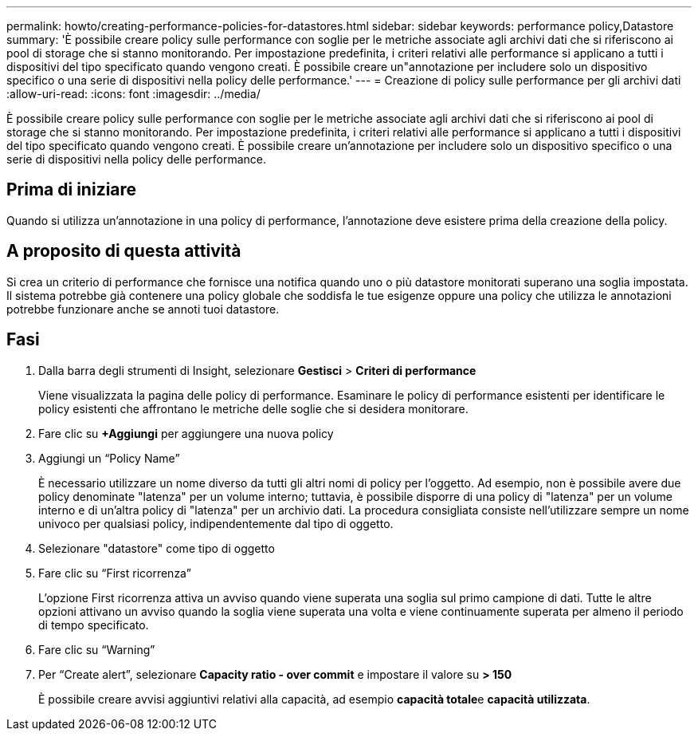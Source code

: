 ---
permalink: howto/creating-performance-policies-for-datastores.html 
sidebar: sidebar 
keywords: performance policy,Datastore 
summary: 'È possibile creare policy sulle performance con soglie per le metriche associate agli archivi dati che si riferiscono ai pool di storage che si stanno monitorando. Per impostazione predefinita, i criteri relativi alle performance si applicano a tutti i dispositivi del tipo specificato quando vengono creati. È possibile creare un"annotazione per includere solo un dispositivo specifico o una serie di dispositivi nella policy delle performance.' 
---
= Creazione di policy sulle performance per gli archivi dati
:allow-uri-read: 
:icons: font
:imagesdir: ../media/


[role="lead"]
È possibile creare policy sulle performance con soglie per le metriche associate agli archivi dati che si riferiscono ai pool di storage che si stanno monitorando. Per impostazione predefinita, i criteri relativi alle performance si applicano a tutti i dispositivi del tipo specificato quando vengono creati. È possibile creare un'annotazione per includere solo un dispositivo specifico o una serie di dispositivi nella policy delle performance.



== Prima di iniziare

Quando si utilizza un'annotazione in una policy di performance, l'annotazione deve esistere prima della creazione della policy.



== A proposito di questa attività

Si crea un criterio di performance che fornisce una notifica quando uno o più datastore monitorati superano una soglia impostata. Il sistema potrebbe già contenere una policy globale che soddisfa le tue esigenze oppure una policy che utilizza le annotazioni potrebbe funzionare anche se annoti tuoi datastore.



== Fasi

. Dalla barra degli strumenti di Insight, selezionare *Gestisci* > *Criteri di performance*
+
Viene visualizzata la pagina delle policy di performance. Esaminare le policy di performance esistenti per identificare le policy esistenti che affrontano le metriche delle soglie che si desidera monitorare.

. Fare clic su *+Aggiungi* per aggiungere una nuova policy
. Aggiungi un "`Policy Name`"
+
È necessario utilizzare un nome diverso da tutti gli altri nomi di policy per l'oggetto. Ad esempio, non è possibile avere due policy denominate "latenza" per un volume interno; tuttavia, è possibile disporre di una policy di "latenza" per un volume interno e di un'altra policy di "latenza" per un archivio dati. La procedura consigliata consiste nell'utilizzare sempre un nome univoco per qualsiasi policy, indipendentemente dal tipo di oggetto.

. Selezionare "datastore" come tipo di oggetto
. Fare clic su "`First ricorrenza`"
+
L'opzione First ricorrenza attiva un avviso quando viene superata una soglia sul primo campione di dati. Tutte le altre opzioni attivano un avviso quando la soglia viene superata una volta e viene continuamente superata per almeno il periodo di tempo specificato.

. Fare clic su "`Warning`"
. Per "`Create alert`", selezionare *Capacity ratio - over commit* e impostare il valore su *> 150*
+
È possibile creare avvisi aggiuntivi relativi alla capacità, ad esempio **capacità totale**e *capacità utilizzata*.


